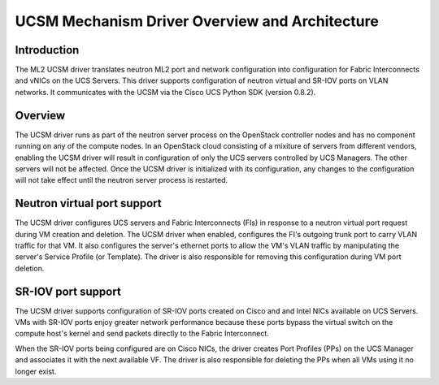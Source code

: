 ===============================================
UCSM Mechanism Driver Overview and Architecture
===============================================

Introduction
~~~~~~~~~~~~
The ML2 UCSM driver translates neutron ML2 port and network configuration
into configuration for Fabric Interconnects and vNICs on the UCS Servers.
This driver supports configuration of neutron virtual and SR-IOV ports
on VLAN networks. It communicates with the UCSM via the Cisco UCS Python
SDK (version 0.8.2).

Overview
~~~~~~~~
The UCSM driver runs as part of the neutron server process on the OpenStack
controller nodes and has no component running on any of the compute nodes.
In an OpenStack cloud consisting of a mixiture of servers from different
vendors, enabling the UCSM driver will result in configuration of only
the UCS servers controlled by UCS Managers. The other servers will not
be affected. Once the UCSM driver is initialized with its configuration,
any changes to the configuration will not take effect until the neutron
server process is restarted.

.. _ucsm_virtio_support:

Neutron virtual port support
~~~~~~~~~~~~~~~~~~~~~~~~~~~~
The UCSM driver configures UCS servers and Fabric Interconnects (FIs) in
response to a neutron virtual port request during VM creation and
deletion. The UCSM driver when enabled, configures the FI's
outgoing trunk port to carry VLAN traffic for that VM. It also
configures the server's ethernet ports to allow the VM's VLAN traffic by
manipulating the server's Service Profile (or Template). The driver
is also responsible for removing this configuration during VM port
deletion.

.. _ucsm_sriov_support:

SR-IOV port support
~~~~~~~~~~~~~~~~~~~
The UCSM driver supports configuration of SR-IOV ports created on Cisco and
and Intel NICs available on UCS Servers. VMs with SR-IOV ports enjoy greater
network performance because these ports bypass the virtual switch on the
compute host's kernel and send packets directly to the Fabric Interconnect.

When the SR-IOV ports being configured are on Cisco NICs, the driver
creates Port Profiles (PPs) on the UCS Manager and associates it with
the next available VF. The driver is also responsible for deleting the
PPs when all VMs using it no longer exist.
